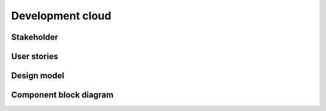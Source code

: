 .. _development-cloud:

=================
Development cloud
=================

Stakeholder
~~~~~~~~~~~

User stories
~~~~~~~~~~~~

Design model
~~~~~~~~~~~~

Component block diagram
~~~~~~~~~~~~~~~~~~~~~~~
